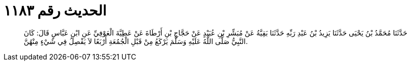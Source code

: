 
= الحديث رقم ١١٨٣

[quote.hadith]
حَدَّثَنَا مُحَمَّدُ بْنُ يَحْيَى حَدَّثَنَا يَزِيدُ بْنُ عَبْدِ رَبِّهِ حَدَّثَنَا بَقِيَّةُ عَنْ مُبَشِّرِ بْنِ عُبَيْدٍ عَنْ حَجَّاجِ بْنِ أَرْطَاةَ عَنْ عَطِيَّةَ الْعَوْفِيِّ عَنِ ابْنِ عَبَّاسٍ قَالَ: كَانَ النَّبِيُّ صَلَّى اللَّهُ عَلَيْهِ وَسَلَّمَ يَرْكَعُ مِنْ قَبْلِ الْجُمُعَةِ أَرْبَعًا لاَ يَفْصِلُ فِي شَيْءٍ مِنْهُنَّ.